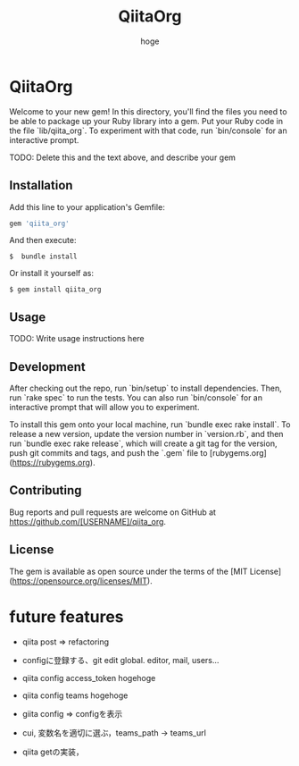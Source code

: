 #+teams_id: 55b11d5449776ec36c77
#+OPTIONS: ^:{}
#+STARTUP: indent nolineimages
#+TITLE: QiitaOrg
#+AUTHOR: hoge
#+EMAIL:     (concat "")
#+LANGUAGE:  jp
# +OPTIONS:   H:4 toc:t num:2
#+OPTIONS:   toc:nil
#+TAG: api, org, qmd


*  QiitaOrg

Welcome to your new gem! In this directory, you'll find the files you need to be able to package up your Ruby library into a gem. Put your Ruby code in the file `lib/qiita_org`. To experiment with that code, run `bin/console` for an interactive prompt.

TODO: Delete this and the text above, and describe your gem

** Installation

Add this line to your application's Gemfile:

#+begin_src ruby
gem 'qiita_org'
#+end_src

And then execute:

: $  bundle install

Or install it yourself as:

: $ gem install qiita_org

** Usage

TODO: Write usage instructions here

** Development

After checking out the repo, run `bin/setup` to install dependencies. Then, run `rake spec` to run the tests. You can also run `bin/console` for an interactive prompt that will allow you to experiment.

To install this gem onto your local machine, run `bundle exec rake install`. To release a new version, update the version number in `version.rb`, and then run `bundle exec rake release`, which will create a git tag for the version, push git commits and tags, and push the `.gem` file to [rubygems.org](https://rubygems.org).

** Contributing

Bug reports and pull requests are welcome on GitHub at https://github.com/[USERNAME]/qiita_org.


** License

The gem is available as open source under the terms of the [MIT License](https://opensource.org/licenses/MIT).

* future features
- qiita post => refactoring

- configに登録する、git edit global. editor, mail, users...
- qiita config access_token hogehoge
- qiita config teams hogehoge
- giita config =>  configを表示

- cui, 変数名を適切に選ぶ，teams_path -> teams_url
- qiita getの実装，


